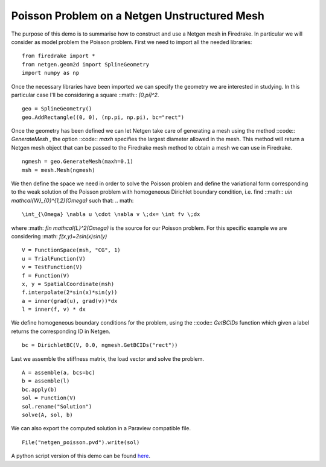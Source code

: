 Poisson Problem on a Netgen Unstructured Mesh
==============================================

The purpose of this demo is to summarise how to construct and use a Netgen mesh in Firedrake. In particular we will consider as model problem the Poisson problem. First we need to import all the needed libraries: ::

  from firedrake import *
  from netgen.geom2d import SplineGeometry
  import numpy as np
  
Once the necessary libraries have been imported we can specify the geometry we are interested in studying. In this particular case I'll be considering a square ::math:: `[0,\pi]^2`. ::

  geo = SplineGeometry()
  geo.AddRectangle((0, 0), (np.pi, np.pi), bc="rect")

Once the geometry has been defined we can let Netgen take care of generating a mesh using the method ::code:: `GenerateMesh` , the option ::code:: `maxh` specifies the largest diameter allowed in the mesh. This method will return a Netgen mesh object that can be passed to the Firedrake mesh method to obtain a mesh we can use in Firedrake. ::

  ngmesh = geo.GenerateMesh(maxh=0.1)
  msh = mesh.Mesh(ngmesh)

We then define the space we need in order to solve the Poisson problem and define the variational form corresponding to the weak solution of the Poisson problem with homogeneous Dirichlet boundary condition, i.e. find ::math:: `u\in \mathcal{W}_{0}^{1,2}(\Omega)` such that: 
.. math::

  \int_{\Omega} \nabla u \cdot \nabla v \;dx= \int fv \;dx

where :math: `f\in \mathcal{L}^2(\Omega)` is the source for our Poisson problem. For this specific example we are considering :math: `f(x,y)=2sin(x)sin(y)` ::

  V = FunctionSpace(msh, "CG", 1)
  u = TrialFunction(V)
  v = TestFunction(V)
  f = Function(V)
  x, y = SpatialCoordinate(msh)
  f.interpolate(2*sin(x)*sin(y))
  a = inner(grad(u), grad(v))*dx
  l = inner(f, v) * dx

We define homogeneous boundary conditions for the problem, using the ::code:: `GetBCIDs` function which given a label returns the corresponding ID in Netgen. ::

  bc = DirichletBC(V, 0.0, ngmesh.GetBCIDs("rect"))

Last we assemble the stiffness matrix, the load vector and solve the problem. ::

  A = assemble(a, bcs=bc)
  b = assemble(l)
  bc.apply(b)
  sol = Function(V)
  sol.rename("Solution")
  solve(A, sol, b)

We can also export the computed solution in a Paraview compatible file. ::

  File("netgen_poisson.pvd").write(sol)

A python script version of this demo can be found `here <netgen_poisson.py>`__.
